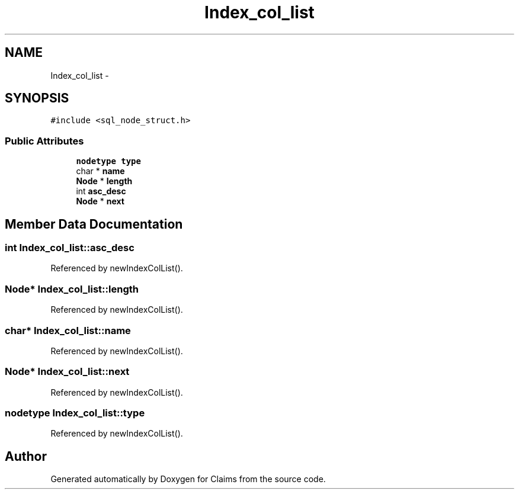 .TH "Index_col_list" 3 "Thu Nov 12 2015" "Claims" \" -*- nroff -*-
.ad l
.nh
.SH NAME
Index_col_list \- 
.SH SYNOPSIS
.br
.PP
.PP
\fC#include <sql_node_struct\&.h>\fP
.SS "Public Attributes"

.in +1c
.ti -1c
.RI "\fBnodetype\fP \fBtype\fP"
.br
.ti -1c
.RI "char * \fBname\fP"
.br
.ti -1c
.RI "\fBNode\fP * \fBlength\fP"
.br
.ti -1c
.RI "int \fBasc_desc\fP"
.br
.ti -1c
.RI "\fBNode\fP * \fBnext\fP"
.br
.in -1c
.SH "Member Data Documentation"
.PP 
.SS "int Index_col_list::asc_desc"

.PP
Referenced by newIndexColList()\&.
.SS "\fBNode\fP* Index_col_list::length"

.PP
Referenced by newIndexColList()\&.
.SS "char* Index_col_list::name"

.PP
Referenced by newIndexColList()\&.
.SS "\fBNode\fP* Index_col_list::next"

.PP
Referenced by newIndexColList()\&.
.SS "\fBnodetype\fP Index_col_list::type"

.PP
Referenced by newIndexColList()\&.

.SH "Author"
.PP 
Generated automatically by Doxygen for Claims from the source code\&.

